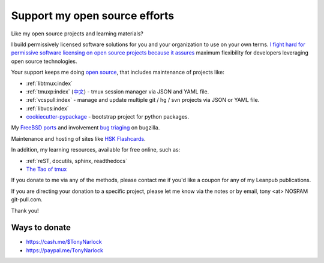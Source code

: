 .. _support:
   
Support my open source efforts
------------------------------
Like my open source projects and learning materials?

I build permissively licensed software solutions for you and your
organization to use on your own terms.
`I <https://github.com/aseprite/aseprite/issues/1242>`_
`fight <https://github.com/pytest-dev/pytest-mock/issues/45>`_
`hard <https://github.com/ScottDuckworth/python-anyvcs/issues/32>`_
`for <https://github.com/urwid/urwid/issues/41>`_
`permissive <https://github.com/Valloric/ycmd/issues/139>`_
`software <https://github.com/pypa/pip/issues/3441>`_
`licensing <https://github.com/jgm/peg-markdown/issues/35>`_
`on <https://github.com/saitoha/canossa/issues/1>`_
`open <https://github.com/django-wiki/django-wiki/issues/454>`_
`source <https://github.com/go-yaml/yaml/issues/160>`_
`projects <https://github.com/wbond/pybars3/issues/8>`_
`because <https://github.com/universal-ctags/ctags/issues/969>`_
`it <https://github.com/libgit2/pygit2/issues/632>`_
`assures <https://bitbucket.org/jendrikseipp/vulture/issues/14/license>`_
maximum flexibility for developers leveraging open source technologies.

Your support keeps me doing `open source`_, that includes maintenance of
projects like:

- :ref:`libtmux:index`
- :ref:`tmuxp:index` (`中文 <https://tmuxp.readthedocs.io/zh_CN/latest/>`_)
  - tmux session manager via JSON and YAML file.
- :ref:`vcspull:index` - manage and update multiple git / hg / svn projects
  via JSON or YAML file.
- :ref:`libvcs:index`
- `cookiecutter-pypackage`_ - bootstrap project for python packages.

My `FreeBSD ports <https://portscout.freebsd.org/tony@git-pull.com.html>`_ and
involvement `bug triaging <https://bugs.freebsd.org/bugzilla/buglist.cgi?bug_status=New&bug_status=Open&bug_status=In%20Progress&bug_status=Closed&bug_status=UNCONFIRMED&email1=tony%40git-pull.com&emailassigned_to1=1&emailcc1=1&emaillongdesc1=1&emailreporter1=1&emailtype1=equals&f0=OP&f1=OP&f2=product&f3=component&f4=alias&f5=short_desc&f7=CP&f8=CP&j1=OR&o2=substring&o3=substring&o4=substring&o5=substring&query_format=advanced>`_ on bugzilla.

Maintenance and hosting of sites like `HSK Flashcards
<https://www.hskflashcards.com>`_.

In addition, my learning resources, available for free online, such as:

- :ref:`reST, docutils, sphinx, readthedocs`
- `The Tao of tmux`_

If you donate to me via any of the methods, please contact me if you'd
like a coupon for any of my Leanpub publications.

If you are directing your donation to a specific project, please let me
know via the notes or by email, tony <at> NOSPAM git-pull.com.

Thank you!

Ways to donate
""""""""""""""

- https://cash.me/$TonyNarlock
- https://paypal.me/TonyNarlock

.. _open source: https://openhub.net/accounts/git-pull
.. _`The Tao of tmux`: https://leanpub.com/the-tao-of-tmux/read
.. _cookiecutter-pypackage: https://github.com/tony/cookiecutter-pypackage
